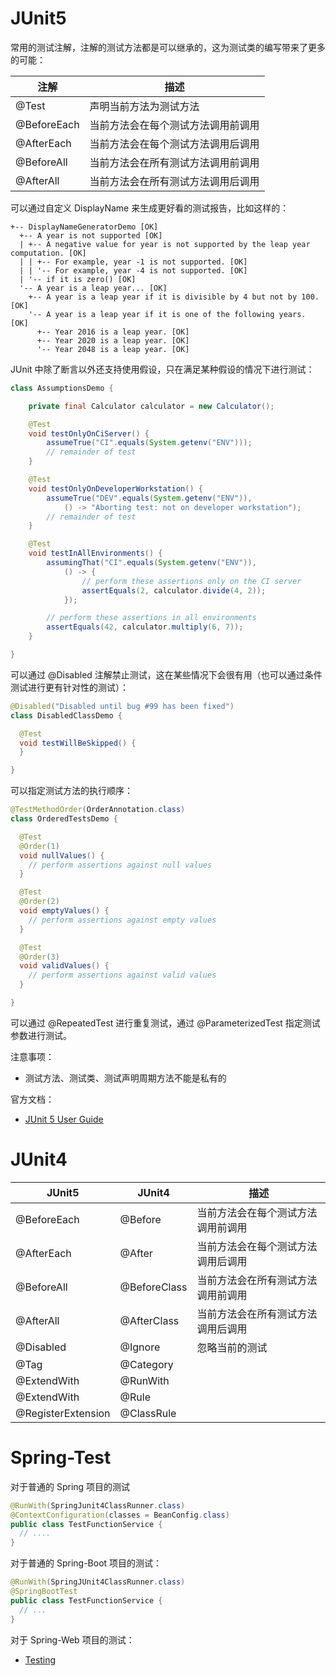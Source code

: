 * JUnit5
  常用的测试注解，注解的测试方法都是可以继承的，这为测试类的编写带来了更多的可能：
  |-------------+------------------------------------|
  | 注解        | 描述                               |
  |-------------+------------------------------------|
  | @Test       | 声明当前方法为测试方法             |
  | @BeforeEach | 当前方法会在每个测试方法调用前调用 |
  | @AfterEach  | 当前方法会在每个测试方法调用后调用 |
  | @BeforeAll  | 当前方法会在所有测试方法调用前调用 |
  | @AfterAll   | 当前方法会在所有测试方法调用后调用 |
  |-------------+------------------------------------|

  可以通过自定义 DisplayName 来生成更好看的测试报告，比如这样的：
  #+BEGIN_EXAMPLE
    +-- DisplayNameGeneratorDemo [OK]
      +-- A year is not supported [OK]
      | +-- A negative value for year is not supported by the leap year computation. [OK]
      | | +-- For example, year -1 is not supported. [OK]
      | | '-- For example, year -4 is not supported. [OK]
      | '-- if it is zero() [OK]
      '-- A year is a leap year... [OK]
        +-- A year is a leap year if it is divisible by 4 but not by 100. [OK]
        '-- A year is a leap year if it is one of the following years. [OK]
          +-- Year 2016 is a leap year. [OK]
          +-- Year 2020 is a leap year. [OK]
          '-- Year 2048 is a leap year. [OK]
  #+END_EXAMPLE

  JUnit 中除了断言以外还支持使用假设，只在满足某种假设的情况下进行测试：
  #+BEGIN_SRC java
    class AssumptionsDemo {

        private final Calculator calculator = new Calculator();

        @Test
        void testOnlyOnCiServer() {
            assumeTrue("CI".equals(System.getenv("ENV")));
            // remainder of test
        }

        @Test
        void testOnlyOnDeveloperWorkstation() {
            assumeTrue("DEV".equals(System.getenv("ENV")),
                () -> "Aborting test: not on developer workstation");
            // remainder of test
        }

        @Test
        void testInAllEnvironments() {
            assumingThat("CI".equals(System.getenv("ENV")),
                () -> {
                    // perform these assertions only on the CI server
                    assertEquals(2, calculator.divide(4, 2));
                });

            // perform these assertions in all environments
            assertEquals(42, calculator.multiply(6, 7));
        }

    }
  #+END_SRC

  可以通过 @Disabled 注解禁止测试，这在某些情况下会很有用（也可以通过条件测试进行更有针对性的测试）：
  #+BEGIN_SRC java
    @Disabled("Disabled until bug #99 has been fixed")
    class DisabledClassDemo {

      @Test
      void testWillBeSkipped() {
      }

    }
  #+END_SRC

  可以指定测试方法的执行顺序：
  #+BEGIN_SRC java
    @TestMethodOrder(OrderAnnotation.class)
    class OrderedTestsDemo {

      @Test
      @Order(1)
      void nullValues() {
        // perform assertions against null values
      }

      @Test
      @Order(2)
      void emptyValues() {
        // perform assertions against empty values
      }

      @Test
      @Order(3)
      void validValues() {
        // perform assertions against valid values
      }
  
    }
  #+END_SRC

  可以通过 @RepeatedTest 进行重复测试，通过 @ParameterizedTest 指定测试参数进行测试。

  注意事项：
  + 测试方法、测试类、测试声明周期方法不能是私有的

  官方文档：
  + [[https://junit.org/junit5/docs/current/user-guide/][JUnit 5 User Guide]]

* JUnit4 
  |--------------------+--------------+------------------------------------|
  | JUnit5             | JUnit4       | 描述                               |
  |--------------------+--------------+------------------------------------|
  | @BeforeEach        | @Before      | 当前方法会在每个测试方法调用前调用 |
  | @AfterEach         | @After       | 当前方法会在每个测试方法调用后调用 |
  | @BeforeAll         | @BeforeClass | 当前方法会在所有测试方法调用前调用 |
  | @AfterAll          | @AfterClass  | 当前方法会在所有测试方法调用后调用 |
  | @Disabled          | @Ignore      | 忽略当前的测试                     |
  | @Tag               | @Category    |                                    |
  | @ExtendWith        | @RunWith     |                                    |
  | @ExtendWith        | @Rule        |                                    |
  | @RegisterExtension | @ClassRule   |                                    |
  |--------------------+--------------+------------------------------------|

* Spring-Test
  对于普通的 Spring 项目的测试
  #+BEGIN_SRC java
    @RunWith(SpringJunit4ClassRunner.class)
    @ContextConfiguration(classes = BeanConfig.class)
    public class TestFunctionService {
      // ....
    }
  #+END_SRC

  对于普通的 Spring-Boot 项目的测试：
  #+BEGIN_SRC java
    @RunWith(SpringJUnit4ClassRunner.class)
    @SpringBootTest
    public class TestFunctionService {
      // ...
    }
  #+END_SRC

  对于 Spring-Web 项目的测试：
  + [[https://docs.spring.io/spring-framework/docs/current/spring-framework-reference/testing.html#testing][Testing]]

